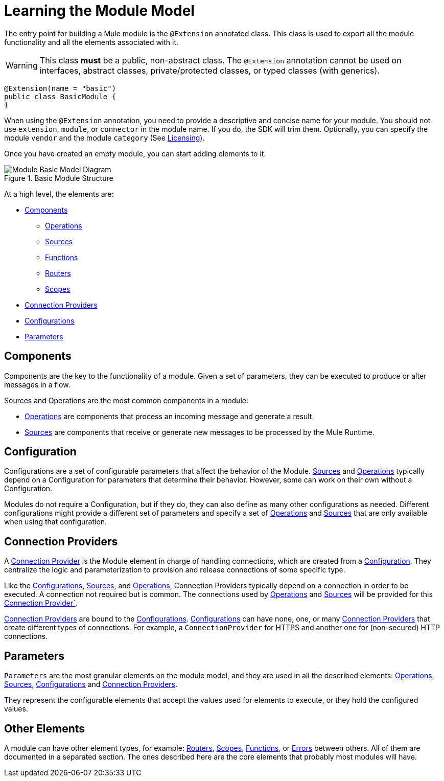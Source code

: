= Learning the Module Model
:keywords: mule, sdk, module, extension, components, structure

The entry point for building a Mule module is the `@Extension` annotated class. This class is used to export all the module functionality and all the elements associated with it.

[WARNING]
This class *must* be a public, non-abstract class. The `@Extension` annotation cannot be used on interfaces, abstract classes, private/protected classes, or typed classes (with generics).

[source, java, linenums]
----
@Extension(name = "basic")
public class BasicModule {
}
----

When using the `@Extension` annotation, you need to provide a descriptive and concise name for your module. You should not use `extension`, `module`, or `connector` in the module name. If you do, the SDK will trim them. Optionally, you can specify the module `vendor` and the module `category` (See <<license#, Licensing>>).

Once you have created an empty module, you can start adding elements to it.

.Basic Module Structure
image::structure/model.png[Module Basic Model Diagram]

At a high level, the elements are:

[[components]]
* <<Components>>
** <<operations#, Operations>>
** <<sources#, Sources>>
** <<functions#, Functions>>
** <<routers#, Routers>>
** <<scopes#, Scopes>>
* <<connections#, Connection Providers>>
* <<configs#, Configurations>>
* <<parameters#, Parameters>>

== Components

Components are the key to the functionality of a module. Given a set of parameters, they can be executed to produce or alter messages in a flow.

Sources and Operations are the most common components in a module:

* <<operations#, Operations>> are components that process an incoming message and generate a result.
* <<sources#, Sources>> are components that receive or generate new messages to be processed by the Mule Runtime.

== Configuration

Configurations are a set of configurable parameters that affect the behavior of the Module. <<sources#, Sources>> and <<operations#, Operations>> typically depend on a Configuration for parameters that determine their behavior. However, some can work on their own without a Configuration.

Modules do not require a Configuration, but if they do, they can also define as many other configurations as needed. Different configurations might provide a different set of parameters and specify a set of <<operations#, Operations>> and <<sources#, Sources>> that are only available when using that configuration.

== Connection Providers

A <<connections#, Connection Provider>> is the Module element in charge of handling connections, which are created from a <<configs#, Configuration>>. They centralize the logic and parameterization
to provision and release connections of some specific type.

Like the <<configs#, Configurations>>, <<sources#, Sources>>, and <<operations#, Operations>>, Connection Providers typically depend on a connection in order to be executed. A connection not required but is common. The connections used by <<operations#, Operations>> and <<sources#, Sources>> will be provided for this <<connections#, Connection Provider`>>.

<<connections#, Connection Providers>> are bound to the <<configs#, Configurations>>. <<configs#, Configurations>> can have none, one,
or many <<connections#, Connection Providers>> that create different types of connections. For example, a `ConnectionProvider` for HTTPS and another one for (non-secured) HTTP connections.

== Parameters

`Parameters` are the most granular elements on the module model, and they are used in all the described elements: <<operations#, Operations>>, <<sources#, Sources>>, <<configs#, Configurations>> and <<connections#, Connection Providers>>.

They represent the configurable elements that accept the values used for elements to execute, or they hold the configured values.

== Other Elements

A module can have other element types, for example: <<routers#, Routers>>, <<routers#, Scopes>>, <<functions#, Functions>>, or
<<errors#, Errors>> between others. All of them are documented in a separated section. The ones described here are the core elements that probably most modules will have.
